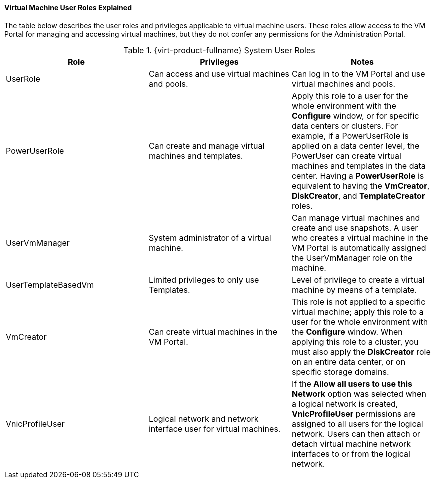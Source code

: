 ==== Virtual Machine User Roles Explained

The table below describes the user roles and privileges applicable to virtual machine users. These roles allow access to the VM Portal for managing and accessing virtual machines, but they do not confer any permissions for the Administration Portal.

.{virt-product-fullname} System User Roles
[options="header"]
|===
|Role |Privileges |Notes
|UserRole |Can access and use virtual machines and pools. |Can log in to the VM Portal and use virtual machines and pools.
|PowerUserRole |Can create and manage virtual machines and templates. |Apply this role to a user for the whole environment with the *Configure* window, or for specific data centers or clusters. For example, if a PowerUserRole is applied on a data center level, the PowerUser can create virtual machines and templates in the data center. Having a *PowerUserRole* is equivalent to having the *VmCreator*, *DiskCreator*, and *TemplateCreator* roles.
|UserVmManager |System administrator of a virtual machine. |Can manage virtual machines and create and use snapshots. A user who creates a virtual machine in the VM Portal is automatically assigned the UserVmManager role on the machine.
|UserTemplateBasedVm |Limited privileges to only use Templates. |Level of privilege to create a virtual machine by means of a template.
|VmCreator |Can create virtual machines in the VM Portal. |This role is not applied to a specific virtual machine; apply this role to a user for the whole environment with the *Configure* window. When applying this role to a cluster, you must also apply the *DiskCreator* role on an entire data center, or on specific storage domains.
|VnicProfileUser |Logical network and network interface user for virtual machines. |If the *Allow all users to use this Network* option was selected when a logical network is created, *VnicProfileUser* permissions are assigned to all users for the logical network. Users can then attach or detach virtual machine network interfaces to or from the logical network.
|===
